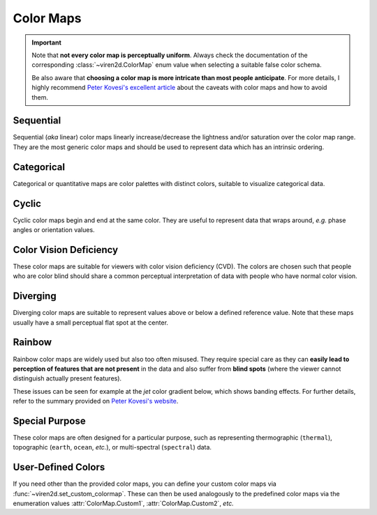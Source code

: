 .. _tutorial-colormaps:

~~~~~~~~~~
Color Maps
~~~~~~~~~~

.. important::
   Note that **not every color map is perceptually uniform**. Always check the
   documentation of the corresponding :class:`~viren2d.ColorMap` enum value
   when selecting a suitable false color schema.
   
   Be also aware that **choosing a color map is more intricate than most people
   anticipate**. For more details, I highly recommend
   `Peter Kovesi's excellent article <https://arxiv.org/abs/1509.03700>`__
   about the caveats with color maps and how to avoid them.


..........
Sequential
..........

Sequential (*aka* linear) color maps linearly increase/decrease the lightness
and/or saturation over the color map range. They are the most generic color
maps and should be used to represent data which has an intrinsic ordering.

.. image:: ../images/colormaps-cheat-sheet-sequential.png
   :width: 480
   :alt: Sequential color maps
   :align: center


...........
Categorical
...........

Categorical or quantitative maps are color palettes with distinct colors,
suitable to visualize categorical data.

.. image:: ../images/colormaps-cheat-sheet-categorical.png
   :width: 480
   :alt: Categorical color maps
   :align: center


......
Cyclic
......

Cyclic color maps begin and end at the same color. They are useful to represent
data that wraps around, *e.g.* phase angles or orientation values.

.. image:: ../images/colormaps-cheat-sheet-cyclic.png
   :width: 480
   :alt: Cyclic color maps
   :align: center


.......................
Color Vision Deficiency
.......................

These color maps are suitable for viewers with color vision deficiency (CVD).
The colors are chosen such that people who are color blind should share a
common perceptual interpretation of data with people who have normal color
vision.

.. image:: ../images/colormaps-cheat-sheet-color-blind.png
   :width: 480
   :alt: Color maps suitable for the color-blind
   :align: center


.........
Diverging
.........

Diverging color maps are suitable to represent values above or below a defined
reference value. Note that these maps usually have a small perceptual flat spot
at the center.

.. image:: ../images/colormaps-cheat-sheet-diverging.png
   :width: 480
   :alt: Categorical color maps
   :align: center


.......
Rainbow
.......

Rainbow color maps are widely used but also too often misused. They require
special care as they can **easily lead to perception of features that are not
present** in the data and also suffer from **blind spots** (where the viewer
cannot distinguish actually present features).

These issues can be seen for example at the *jet* color gradient below, which
shows banding effects. For further details, refer to the summary
provided on `Peter Kovesi's website <https://colorcet.com/>`__.

.. image:: ../images/colormaps-cheat-sheet-rainbow.png
   :width: 480
   :alt: Rainbow color maps
   :align: center


...............
Special Purpose
...............

These color maps are often designed for a particular purpose, such as
representing thermographic (``thermal``), topographic (``earth``, ``ocean``,
*etc.*), or multi-spectral (``spectral``) data.

.. image:: ../images/colormaps-cheat-sheet-specialized.png
   :width: 480
   :alt: Specialized color maps
   :align: center


...................
User-Defined Colors
...................

If you need other than the provided color maps, you can define your custom
color maps via :func:`~viren2d.set_custom_colormap`. These can then be used
analogously to the predefined color maps via the enumeration values
:attr:`ColorMap.Custom1`, :attr:`ColorMap.Custom2`, *etc.*
